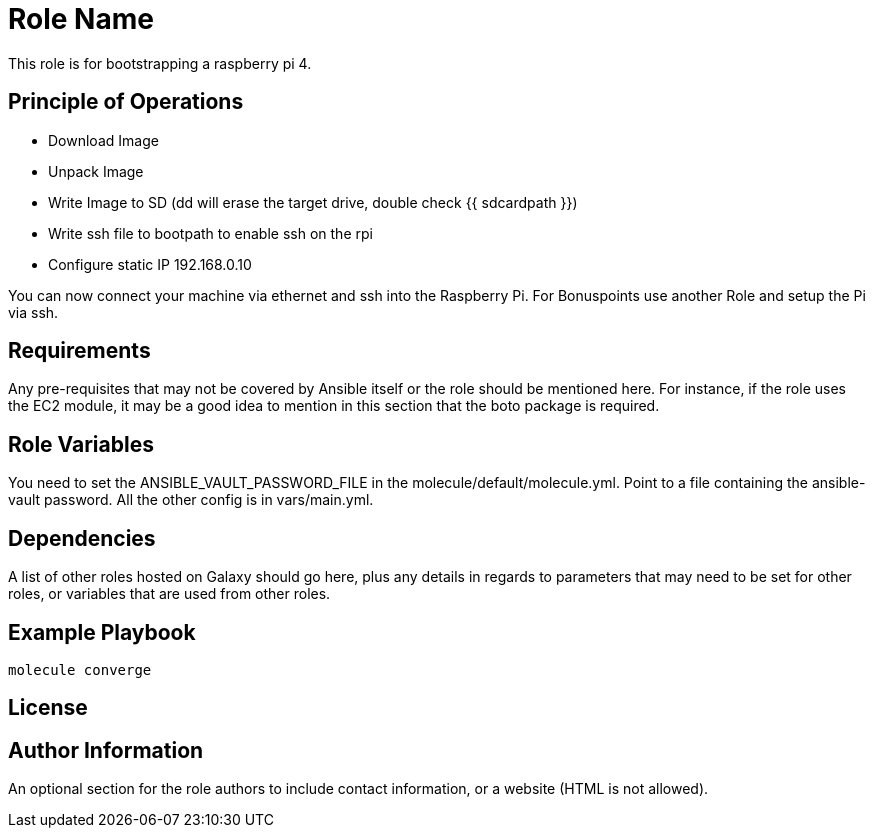 = Role Name

This role is for bootstrapping a raspberry pi 4.

== Principle of Operations
- Download Image
- Unpack Image
- Write Image to SD (dd will erase the target drive, double check {{ sdcardpath }})
- Write ssh file to bootpath to enable ssh on the rpi
- Configure static IP 192.168.0.10

You can now connect your machine via ethernet and ssh into the Raspberry Pi.
For Bonuspoints use another Role and setup the Pi via ssh.

== Requirements

Any pre-requisites that may not be covered by Ansible itself or the role should be mentioned here. For instance, if the role uses the EC2 module, it may be a good idea to mention in this section that the boto package is required.

== Role Variables

You need to set the ANSIBLE_VAULT_PASSWORD_FILE in the molecule/default/molecule.yml.
Point to a file containing the ansible-vault password.
All the other config is in vars/main.yml.

== Dependencies

A list of other roles hosted on Galaxy should go here, plus any details in regards to parameters that may need to be set for other roles, or variables that are used from other roles.

== Example Playbook

----
molecule converge
----

== License


== Author Information

An optional section for the role authors to include contact information, or a website (HTML is not allowed).